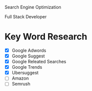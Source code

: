 Search Engine Optimization

Full Stack Developer

* Key Word Research

- [X] Google Adwords
- [X] Google Suggest
- [X] Google Releated Searches
- [X] Google Trends
- [X] Ubersuggest
- [ ] Amazon
- [ ] Semrush
